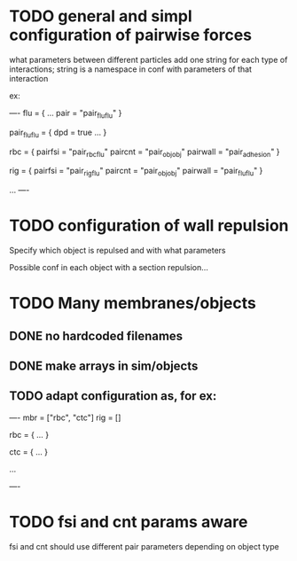 * TODO general and simpl configuration of pairwise forces

what parameters between different particles
add one string for each type of interactions;
string is a namespace in conf with parameters of that interaction

ex:

----
flu = {
    ...
    pair = "pair_fluflu"
}

pair_fluflu = {
    dpd = true
    ...
}

rbc = {
    pairfsi = "pair_rbcflu"
    paircnt = "pair_objobj"
    pairwall = "pair_adhesion"
}

rig = {
    pairfsi = "pair_rigflu"
    paircnt = "pair_objobj"
    pairwall = "pair_fluflu"
}

...
----

* TODO configuration of wall repulsion

Specify which object is repulsed and with what parameters

Possible conf in each object with a section repulsion...

* TODO Many membranes/objects

** DONE no hardcoded filenames 
   CLOSED: [2018-05-17 Thu 17:08]
** DONE make arrays in sim/objects
   CLOSED: [2018-05-17 Thu 17:08]
** TODO adapt configuration as, for ex:

----
mbr = ["rbc", "ctc"]
rig = []

rbc = {
...
}

ctc = {
...
}

...

----

* TODO fsi and cnt params aware

fsi and cnt should use different pair parameters depending on object type
